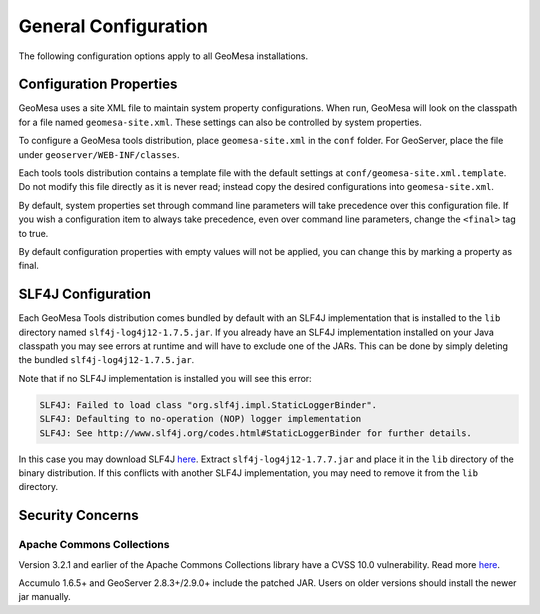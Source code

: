 General Configuration
=====================

The following configuration options apply to all GeoMesa installations.

Configuration Properties
------------------------

GeoMesa uses a site XML file to maintain system property configurations. When run, GeoMesa will look
on the classpath for a file named ``geomesa-site.xml``. These settings can also be controlled
by system properties.

To configure a GeoMesa tools distribution, place ``geomesa-site.xml`` in the ``conf`` folder.
For GeoServer, place the file under ``geoserver/WEB-INF/classes``.

Each tools tools distribution contains a template file with the default settings at
``conf/geomesa-site.xml.template``. Do not modify this file directly as it is never read;
instead copy the desired configurations into ``geomesa-site.xml``.

By default, system properties set through command line parameters will take precedence over this
configuration file. If you wish a configuration item to always take precedence, even over command
line parameters, change the ``<final>`` tag to true.

By default configuration properties with empty values will not be applied, you can change this
by marking a property as final.

.. _slf4j_configuration:

SLF4J Configuration
-------------------

Each GeoMesa Tools distribution comes bundled by default with an SLF4J implementation that is installed to the
``lib`` directory named ``slf4j-log4j12-1.7.5.jar``. If you already have an SLF4J implementation
installed on your Java classpath you may see errors at runtime and will have to exclude one of the JARs. This can be
done by simply deleting the bundled ``slf4j-log4j12-1.7.5.jar``.

Note that if no SLF4J implementation is installed you will see this error:

.. code::

    SLF4J: Failed to load class "org.slf4j.impl.StaticLoggerBinder".
    SLF4J: Defaulting to no-operation (NOP) logger implementation
    SLF4J: See http://www.slf4j.org/codes.html#StaticLoggerBinder for further details.

In this case you may download SLF4J `here <http://www.slf4j.org/download.html>`__. Extract
``slf4j-log4j12-1.7.7.jar`` and place it in the ``lib`` directory of the binary distribution.
If this conflicts with another SLF4J implementation, you may need to remove it from the ``lib`` directory.


Security Concerns
-----------------

Apache Commons Collections
^^^^^^^^^^^^^^^^^^^^^^^^^^

Version 3.2.1 and earlier of the Apache Commons Collections library have a CVSS 10.0 vulnerability.  Read more `here
<https://commons.apache.org/proper/commons-collections/security-reports.html>`__.

Accumulo 1.6.5+ and GeoServer 2.8.3+/2.9.0+ include the patched JAR. Users on older versions should install
the newer jar manually.
